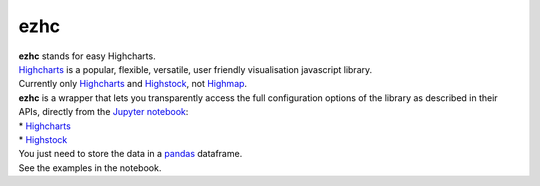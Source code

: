 ezhc
====

| **ezhc** stands for easy Highcharts.

| `Highcharts`_ is a popular, flexible, versatile, user friendly
  visualisation javascript library.

| Currently only `Highcharts <http://www.highcharts.com/demo>`__ and
  `Highstock`_, not `Highmap`_.


| **ezhc** is a wrapper that lets you transparently access the full
  configuration options of the library as described in their APIs,
  directly from the `Jupyter notebook`_:
| * `Highcharts <http://api.highcharts.com/highcharts>`__
| * `Highstock <http://api.highcharts.com/highstock>`__

| You just need to store the data in a `pandas`_ dataframe.
| See the examples in the notebook.


.. _Highcharts: http://www.highcharts.com/
.. _Highstock: http://www.highcharts.com/stock/demo
.. _Highmap: http://www.highcharts.com/maps/demo
.. _Jupyter notebook: http://jupyter.org/
.. _pandas: http://pandas.pydata.org/

